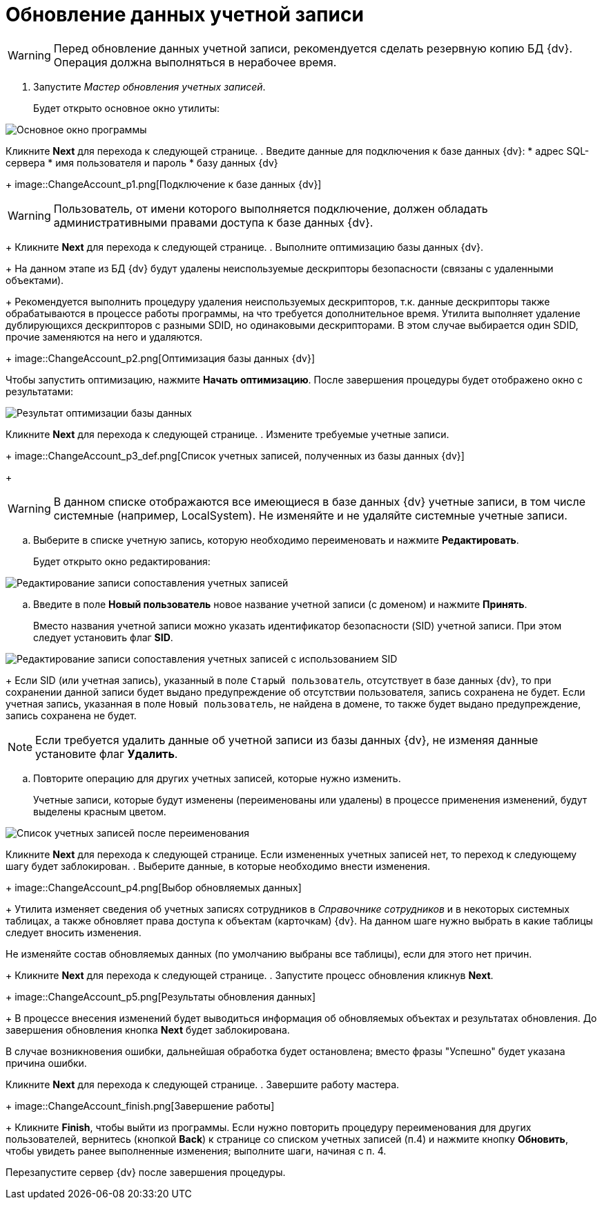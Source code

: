 =  Обновление данных учетной записи

[WARNING]
====
Перед обновление данных учетной записи, рекомендуется сделать резервную копию БД {dv}. Операция должна выполняться в нерабочее время.
====

. Запустите _Мастер обновления учетных записей_.
+
Будет открыто основное окно утилиты:

image::ChangeAccount_sp.png[Основное окно программы]

Кликните *Next* для перехода к следующей странице.
. Введите данные для подключения к базе данных {dv}:
* адрес SQL-сервера
* имя пользователя и пароль
* базу данных {dv}
+
image::ChangeAccount_p1.png[Подключение к базе данных {dv}]

[WARNING]
====
Пользователь, от имени которого выполняется подключение, должен обладать административными правами доступа к базе данных {dv}.
====
+
Кликните *Next* для перехода к следующей странице.
. Выполните оптимизацию базы данных {dv}.
+
На данном этапе из БД {dv} будут удалены неиспользуемые дескрипторы безопасности (связаны с удаленными объектами).
+
Рекомендуется выполнить процедуру удаления неиспользуемых дескрипторов, т.к. данные дескрипторы также обрабатываются в процессе работы программы, на что требуется дополнительное время. Утилита выполняет удаление дублирующихся дескрипторов с разными SDID, но одинаковыми дескрипторами. В этом случае выбирается один SDID, прочие заменяются на него и удаляются.
+
image::ChangeAccount_p2.png[Оптимизация базы данных {dv}]

Чтобы запустить оптимизацию, нажмите *Начать оптимизацию*. После завершения процедуры будет отображено окно с результатами:

image::ChangeAccount_p2_result.png[Результат оптимизации базы данных]

Кликните *Next* для перехода к следующей странице.
. Измените требуемые учетные записи.
+
image::ChangeAccount_p3_def.png[Список учетных записей, полученных из базы данных {dv}]
+
[WARNING]
====
В данном списке отображаются все имеющиеся в базе данных {dv} учетные записи, в том числе системные (например, LocalSystem). Не изменяйте и не удаляйте системные учетные записи.
====
[loweralpha]
.. Выберите в списке учетную запись, которую необходимо переименовать и нажмите *Редактировать*.
+
Будет открыто окно редактирования:

image::ChangeAccount_p3_edit.png[Редактирование записи сопоставления учетных записей]
.. Введите в поле *Новый пользователь* новое название учетной записи (с доменом) и нажмите *Принять*.
+
Вместо названия учетной записи можно указать идентификатор безопасности (SID) учетной записи. При этом следует установить флаг *SID*.

image::ChangeAccount_p3_SID.png[Редактирование записи сопоставления учетных записей с использованием SID]
+
Если SID (или учетная запись), указанный в поле `Старый пользователь`, отсутствует в базе данных {dv}, то при сохранении данной записи будет выдано предупреждение об отсутствии пользователя, запись сохранена не будет. Если учетная запись, указанная в поле `Новый пользователь`, не найдена в домене, то также будет выдано предупреждение, запись сохранена не будет.

[NOTE]
====
Если требуется удалить данные об учетной записи из базы данных {dv}, не изменяя данные установите флаг *Удалить*.
====
.. Повторите операцию для других учетных записей, которые нужно изменить.
+
Учетные записи, которые будут изменены (переименованы или удалены) в процессе применения изменений, будут выделены красным цветом.

image::ChangeAccount_p3.png[Список учетных записей после переименования]

Кликните *Next* для перехода к следующей странице. Если измененных учетных записей нет, то переход к следующему шагу будет заблокирован.
. Выберите данные, в которые необходимо внести изменения.
+
image::ChangeAccount_p4.png[Выбор обновляемых данных]
+
Утилита изменяет сведения об учетных записях сотрудников в _Справочнике сотрудников_ и в некоторых системных таблицах, а также обновляет права доступа к объектам (карточкам) {dv}. На данном шаге нужно выбрать в какие таблицы следует вносить изменения.

Не изменяйте состав обновляемых данных (по умолчанию выбраны все таблицы), если для этого нет причин.
+
Кликните *Next* для перехода к следующей странице.
. Запустите процесс обновления кликнув *Next*.
+
image::ChangeAccount_p5.png[Результаты обновления данных]
+
В процессе внесения изменений будет выводиться информация об обновляемых объектах и результатах обновления. До завершения обновления кнопка *Next* будет заблокирована.

В случае возникновения ошибки, дальнейшая обработка будет остановлена; вместо фразы "Успешно" будет указана причина ошибки.

Кликните *Next* для перехода к следующей странице.
. Завершите работу мастера.
+
image::ChangeAccount_finish.png[Завершение работы]
+
Кликните *Finish*, чтобы выйти из программы. Если нужно повторить процедуру переименования для других пользователей, вернитесь (кнопкой *Back*) к странице со списком учетных записей (п.4) и нажмите кнопку *Обновить*, чтобы увидеть ранее выполненные изменения; выполните шаги, начиная с п. 4.

Перезапустите сервер {dv} после завершения процедуры.
